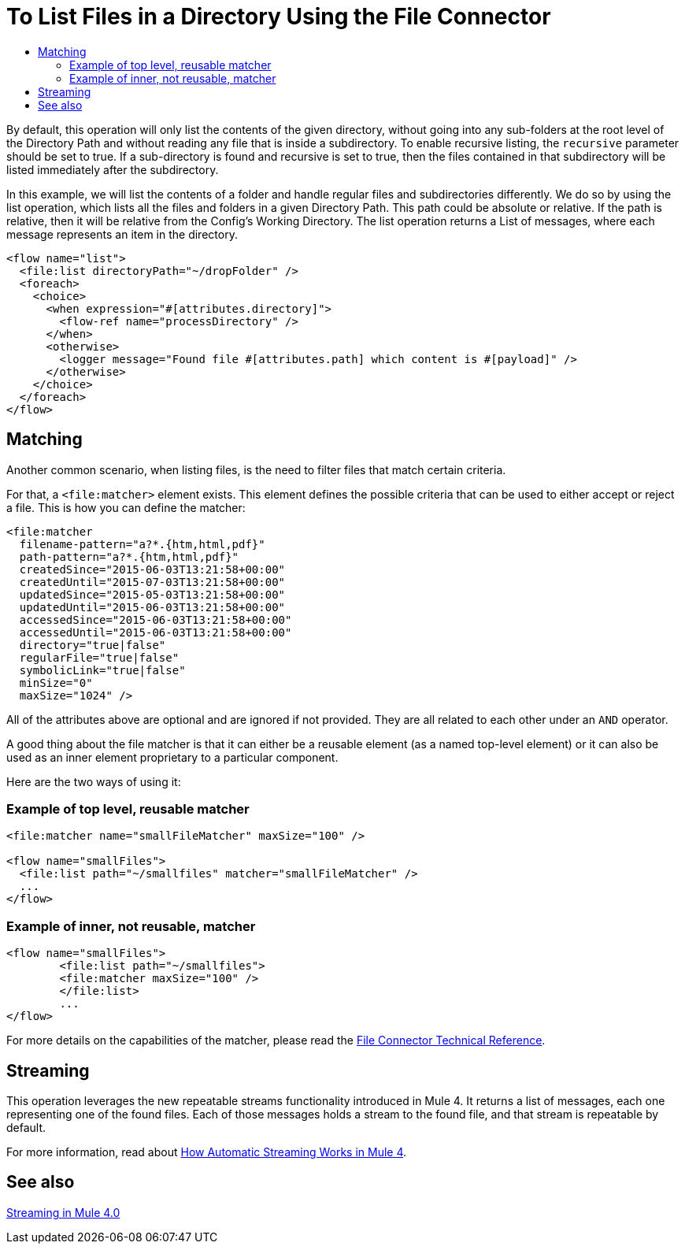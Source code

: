 = To List Files in a Directory Using the File Connector
:keywords: file, connector, list, directory
:toc:
:toc-title:

By default, this operation will only list the contents of the given directory, without going into any sub-folders at the root level of the Directory Path and without reading any file that is inside a subdirectory. To enable recursive listing, the `recursive` parameter should be set to true. If a sub-directory is found and recursive is set to true, then the files contained in that subdirectory will be listed immediately after the subdirectory.

In this example, we will list the contents of a folder and handle regular files and subdirectories differently. We do so by using the list operation, which lists all the files and folders in a given Directory Path. This path could be absolute or relative. If the path is relative, then it will be relative from the Config’s Working Directory. The list operation returns a List of messages, where each message represents an item in the directory.

[source, xml, linenums]
----
<flow name="list">
  <file:list directoryPath="~/dropFolder" />
  <foreach>
    <choice>
      <when expression="#[attributes.directory]">
        <flow-ref name="processDirectory" />
      </when>
      <otherwise>
        <logger message="Found file #[attributes.path] which content is #[payload]" />
      </otherwise>
    </choice>
  </foreach>
</flow>
----

== Matching
Another common scenario, when listing files, is the need to filter files that match certain criteria.

For that, a `<file:matcher>` element exists. This element defines the possible criteria that can be used to either accept or reject a file. This is how you can define the matcher:

[source, xml, linenums]
----
<file:matcher
  filename-pattern="a?*.{htm,html,pdf}"
  path-pattern="a?*.{htm,html,pdf}"
  createdSince="2015-06-03T13:21:58+00:00"
  createdUntil="2015-07-03T13:21:58+00:00"
  updatedSince="2015-05-03T13:21:58+00:00"
  updatedUntil="2015-06-03T13:21:58+00:00"
  accessedSince="2015-06-03T13:21:58+00:00"
  accessedUntil="2015-06-03T13:21:58+00:00"
  directory="true|false"
  regularFile="true|false"
  symbolicLink="true|false"
  minSize="0"
  maxSize="1024" />
----

All of the attributes above are optional and are ignored if not provided. They are all related to each other under an `AND` operator.

A good thing about the file matcher is that it can either be a reusable element (as a named top-level element) or it can also be used as an inner element proprietary to a particular component.

Here are the two ways of using it:

=== Example of top level, reusable matcher

[source, xml, linenums]
----
<file:matcher name="smallFileMatcher" maxSize="100" />

<flow name="smallFiles">
  <file:list path="~/smallfiles" matcher="smallFileMatcher" />
  ...
</flow>
----

=== Example of inner, not reusable, matcher

[source, xml, linenums]
----
<flow name="smallFiles">
	<file:list path="~/smallfiles">
        <file:matcher maxSize="100" />
	</file:list>
	...
</flow>
----

For more details on the capabilities of the matcher, please read the link:file-documentation[File Connector Technical Reference].

== Streaming

This operation leverages the new repeatable streams functionality introduced in Mule 4. It returns a list of messages, each one representing one of the found files. Each of those messages holds a stream to the found file, and that stream is repeatable by default.

For more information, read about link:/mule-user-guide/v/4.0/streaming-about[How Automatic Streaming Works in Mule 4].

== See also

link:/mule-user-guide/v/4.0/streaming-about[Streaming in Mule 4.0]
